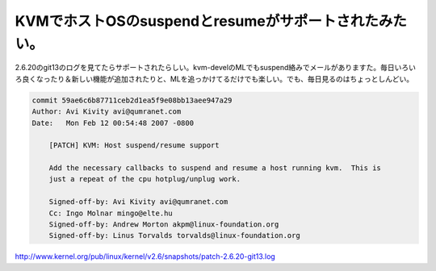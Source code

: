 ﻿KVMでホストOSのsuspendとresumeがサポートされたみたい。
########################################################################


2.6.20のgit13のログを見てたらサポートされたらしい。kvm-develのMLでもsuspend絡みでメールがありますた。毎日いろいろ良くなったり＆新しい機能が追加されたりと、MLを追っかけてるだけでも楽しい。でも、毎日見るのはちょっとしんどい。


.. code-block:: none

   commit 59ae6c6b87711ceb2d1ea5f9e08bb13aee947a29
   Author: Avi Kivity avi@qumranet.com
   Date:   Mon Feb 12 00:54:48 2007 -0800
   
       [PATCH] KVM: Host suspend/resume support
       
       Add the necessary callbacks to suspend and resume a host running kvm.  This is
       just a repeat of the cpu hotplug/unplug work.
       
       Signed-off-by: Avi Kivity avi@qumranet.com
       Cc: Ingo Molnar mingo@elte.hu
       Signed-off-by: Andrew Morton akpm@linux-foundation.org
       Signed-off-by: Linus Torvalds torvalds@linux-foundation.org


http://www.kernel.org/pub/linux/kernel/v2.6/snapshots/patch-2.6.20-git13.log



.. author:: mkouhei
.. categories:: computer, virt., 
.. tags::


